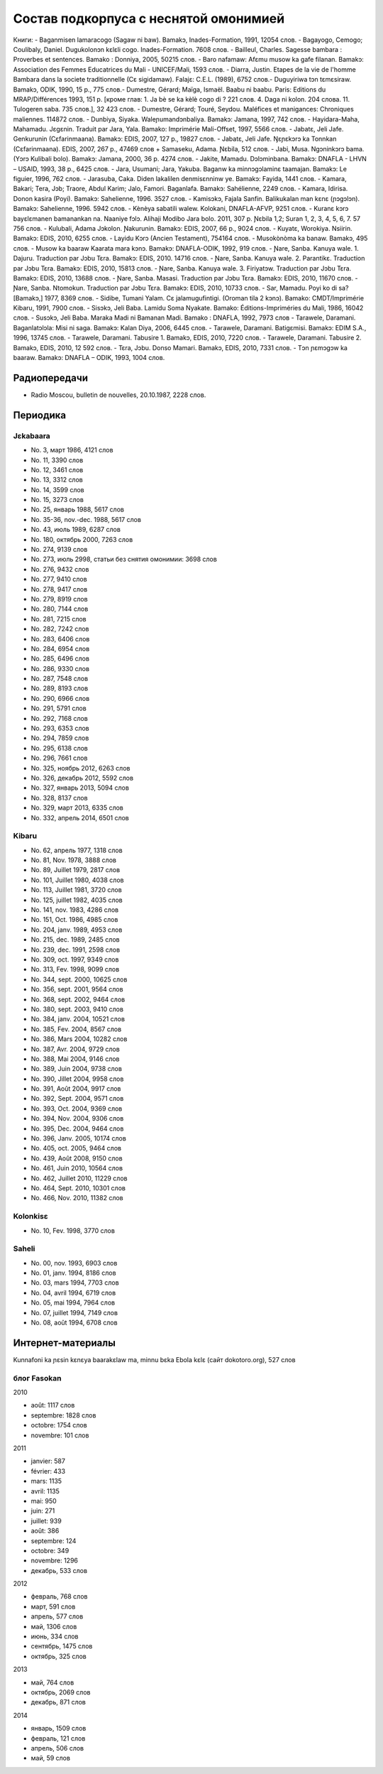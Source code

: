 ﻿Состав подкорпуса с неснятой омонимией
~~~~~~~~~~~~~~~~~~~~~~~~~~~~~~~~~~~~~~

Книги:
- Baganmisen lamaracogo (Sagaw ni baw). Bamakɔ, Inades-Formation, 1991, 12054 слов.
- Bagayogo, Cemogo; Coulibaly, Daniel. Dugukolonɔn kɛlɛli cogo. Inades-Formation. 7608 слов.
- Bailleul, Charles. Sagesse bambara : Proverbes et sentences. Bamako : Donniya, 2005, 50215 слов.
- Baro nafamaw: Afɛmu musow ka gafe filanan. Bamakɔ: Association des Femmes Educatrices du Mali - UNICEF/Mali, 1593 слов.
- Diarra, Justin. Etapes de la vie de l'homme Bambara dans la societe traditionnelle (Cɛ sigidamaw). Falajɛ: C.E.L. (1989), 6752 слов.- Duguyiriwa tɔn tɛmɛsiraw. Bamakɔ, ODIK, 1990, 15 p., 775 слов.- Dumestre, Gérard; Maïga, Ismaël. Baabu ni baabu. Paris: Editions du MRAP/Différences 1993, 151 p. [кроме глав: 1. Ja bè se ka kèlè cogo di ? 221 слов. 4. Daga ni kolon. 204 слова. 11. Tulogeren saba. 735 слов.], 32 423 слов.
- Dumestre, Gérard; Touré, Seydou. Maléfices et manigances: Chroniques maliennes. 114872 слов.
- Dunbiya, Siyaka. Waleɲumandɔnbaliya. Bamakɔ: Jamana, 1997, 742 слов.
- Hayidara-Maha, Mahamadu. Jɛgɛnin. Traduit par Jara, Yala. Bamako: Imprimérie Mali-Offset, 1997, 5566 слов.
- Jabatɛ, Jeli Jafe. Genkurunin (Cɛfarinmaana). Bamakɔ: EDIS, 2007, 127 p., 19827 слов.
- Jabatɛ, Jeli Jafe. Ŋɛɲɛkɔrɔ ka Tonnkan (Cɛfarinmaana). EDIS, 2007, 267 p., 47469 слов + Samaseku, Adama. Ɲɛbila, 512 слов.
- Jabi, Musa. Ngɔninkɔrɔ bama. (Yɔrɔ Kulibali bolo). Bamakɔ: Jamana, 2000, 36 p. 4274 слов.
- Jakite, Mamadu. Dɔlɔminbana. Bamakɔ: DNAFLA - LHVN – USAID, 1993, 38 p., 6425 слов.
- Jara, Usumani; Jara, Yakuba. Baganw ka minnɔgɔlaminɛ taamajan. Bamakɔ: Le figuier, 1996, 762 слов.
- Jarasuba, Caka. Diden lakalilen denmisɛnninw ye. Bamakɔ: Fayida, 1441 слов.
- Kamara, Bakari; Tera, Jɔb; Traore, Abdul Karim; Jalo, Famori. Baganlafa. Bamakɔ: Sahélienne, 2249 слов.
- Kamara, Idirisa. Donon kasira (Poyi). Bamakɔ: Sahelienne, 1996. 3527 слов.
- Kamisɔkɔ, Fajala Sanfin. Balikukalan man kɛnɛ (ɲɔgɔlɔn). Bamakɔ: Sahelienne, 1996. 5942 слов.
- Kènèya sabatili walew. Kolokani, DNAFLA-AFVP, 9251 слов.
- Kuranɛ kɔrɔ bayɛlɛmanen bamanankan na. Naaniye fɔlɔ. Alihaji Modibo Jara bolo. 2011, 307 p. Ɲɛbila 1,2; Suran 1, 2, 3, 4, 5, 6, 7. 57 756 слов.
- Kulubali, Adama Jɔkolon. Ɲakurunin. Bamakɔ: EDIS, 2007, 66 p., 9024 слов.
- Kuyatɛ, Worokiya. Nsiirin. Bamakɔ: EDIS, 2010, 6255 слов.
- Layidu Kɔrɔ (Ancien Testament), 754164 слов.
- Musokònòma ka banaw. Bamakɔ, 495 слов.
- Musow ka baaraw Kaarata mara kɔnɔ. Bamakɔ: DNAFLA-ODIK, 1992, 919 слов.
- Ɲare, Sanba. Kanuya wale. 1. Dajuru. Traduction par Jɔbu Tɛra. Bamakɔ: EDIS, 2010. 14716 слов.
- Ɲare, Sanba. Kanuya wale. 2. Parantikɛ. Traduction par Jɔbu Tɛra. Bamakɔ: EDIS, 2010, 15813 слов.
- Ɲare, Sanba. Kanuya wale. 3. Firiyatɔw. Traduction par Jɔbu Tɛra. Bamakɔ: EDIS, 2010, 13688 слов.
- Ɲare, Sanba. Masasi. Traduction par Jɔbu Tɛra. Bamakɔ: EDIS, 2010, 11670 слов.
- Ɲare, Sanba. Ntomokun. Traduction par Jɔbu Tɛra. Bamakɔ: EDIS, 2010, 10733 слов.
- Sar, Mamadu. Poyi ko di sa? [Bamakɔ,] 1977, 8369 слов.
- Sidibe, Tumani Yalam. Cɛ jalamugufintigi. (Oroman tila 2 kɔnɔ). Bamako: CMDT/Imprimérie Kibaru, 1991, 7900 слов.
- Sisɔkɔ, Jeli Baba. Lamidu Soma Nyakate. Bamako: Éditions-Impriméries du Mali, 1986, 16042 слов.
- Susɔkɔ, Jeli Baba. Maraka Madi ni Bamanan Madi. Bamako : DNAFLA, 1992, 7973 слов
- Tarawele, Daramani. Baganlatɔlɔla: Misi ni saga. Bamakɔ: Kalan Diya, 2006, 6445 слов.
- Tarawele, Daramani. Batigɛmisi. Bamakɔ: EDIM S.A., 1996, 13745 слов.
- Tarawele, Daramani. Tabusire 1. Bamakɔ, EDIS, 2010, 7220 слов.
- Tarawele, Daramani. Tabusire 2. Bamakɔ, EDIS, 2010, 12 592 слов.
- Tɛra, Jɔbu. Donso Mamari. Bamakɔ, EDIS, 2010, 7331 слов.
- Tɔn ɲɛmɔgɔw ka baaraw. Bamakɔ: DNAFLA – ODIK, 1993, 1004 слов.

Радиопередачи
-------------

- Radio Moscou, bulletin de nouvelles, 20.10.1987, 2228 слов.

Периодика
---------

Jɛkabaara
.........
- No. 3, март 1986, 4121 слов
- No. 11, 3390 слов
- No. 12, 3461 слов
- No. 13, 3312 слов
- No. 14, 3599 слов
- No. 15, 3273 слов
- No. 25, январь 1988, 5617 слов
- No. 35-36, nov.-dec. 1988, 5617 слов
- No. 43, июль 1989, 6287 слов
- No. 180, октябрь 2000, 7263 слов
- No. 274, 9139 слов
- No. 273, июль 2998, статьи без снятия омонимии: 3698 слов
- No. 276, 9432 слов
- No. 277, 9410 слов
- No. 278, 9417 слов
- No. 279, 8919 слов
- No. 280, 7144 слов
- No. 281, 7215 слов
- No. 282, 7242 слов
- No. 283, 6406 слов
- No. 284, 6954 слов
- No. 285, 6496 слов
- No. 286, 9330 слов
- No. 287, 7548 слов
- No. 289, 8193 слов
- No. 290, 6966 слов
- No. 291, 5791 слов
- No. 292, 7168 слов
- No. 293, 6353 слов
- No. 294, 7859 слов
- No. 295, 6138 слов
- No. 296, 7661 слов
- No. 325, ноябрь 2012, 6263 слов
- No. 326, декабрь 2012, 5592 слов
- No. 327, январь 2013, 5094 слов
- No. 328, 8137 слов 
- No. 329, март 2013, 6335 слов
- No. 332, апрель 2014, 6501 слов

Kibaru
........

- No. 62, апрель 1977, 1318 слов
- No. 81, Nov. 1978, 3888 слов
- No. 89, Juillet 1979, 2817 слов
- No. 101, Juillet 1980, 4038 слов
- No. 113, Juillet 1981, 3720 слов
- No. 125, juillet 1982, 4035 слов
- No. 141, nov. 1983, 4286 слов
- No. 151, Oct. 1986, 4985 слов
- No. 204, janv. 1989, 4953 слов
- No. 215, dec. 1989, 2485 слов
- No. 239, dec. 1991, 2598 слов
- No. 309, oct. 1997, 9349 слов
- No. 313, Fev. 1998, 9099 слов
- No. 344, sept. 2000, 10625 слов
- No. 356, sept. 2001, 9564 слов
- No. 368, sept. 2002, 9464 слов
- No. 380, sept. 2003, 9410 слов
- No. 384, janv. 2004, 10521 слов
- No. 385, Fev. 2004, 8567 слов
- No. 386, Mars 2004, 10282 слов
- No. 387, Avr. 2004, 9729 слов
- No. 388, Mai 2004, 9146 слов
- No. 389, Juin 2004, 9738 слов
- No. 390, Jillet 2004, 9958 слов
- No. 391, Août 2004, 9917 слов
- No. 392, Sept. 2004, 9571 слов
- No. 393, Oct. 2004, 9369 слов
- No. 394, Nov. 2004, 9306 слов
- No. 395, Dec. 2004, 9464 слов
- No. 396, Janv. 2005, 10174 слов
- No. 405, oct. 2005, 9464 слов 
- No. 439, Août 2008, 9150 слов
- No. 461, Juin 2010, 10564 слов
- No. 462, Juillet 2010, 11229 слов
- No. 464, Sept. 2010, 10301 слов
- No. 466, Nov. 2010, 11382 слов

Kolonkisɛ
.........

- No. 10, Fev. 1998, 3770 слов
  
Saheli
......

- No. 00, nov. 1993, 6903 слов
- No. 01, janv. 1994, 8186 слов
- No. 03, mars 1994, 7703 слов
- No. 04, avril 1994, 6719 слов
- No. 05, mai 1994, 7964 слов
- No. 07, juillet 1994, 7149 слов
- No. 08, août 1994, 6708 слов

Интернет-материалы
--------------------

Kunnafoni ka ɲɛsin kɛnɛya baarakɛlaw ma, minnu bɛka Ebola kɛlɛ (сайт dokotoro.org), 527 слов

блог Fasokan
.............

2010

- août: 1117 слов
- septembre: 1828 слов
- octobre: 1754 слов
- novembre: 101 слов

2011

- janvier: 587
- février: 433
- mars: 1135
- avril: 1135
- mai: 950
- juin: 271
- juillet: 939
- août: 386
- septembre: 124
- octobre: 349
- novembre: 1296
- декабрь, 533 слов

2012

- февраль, 768 слов
- март, 591 слов
- апрель, 577 слов
- май, 1306 слов
- июнь, 334 слов
- сентябрь, 1475 слов
- октябрь, 325 слов

2013

- май, 764 слов
- октябрь, 2069 слов
- декабрь, 871 слов

2014

- январь, 1509 слов
- февраль, 121 слов
- апрель, 506 слов
- май, 59 слов

